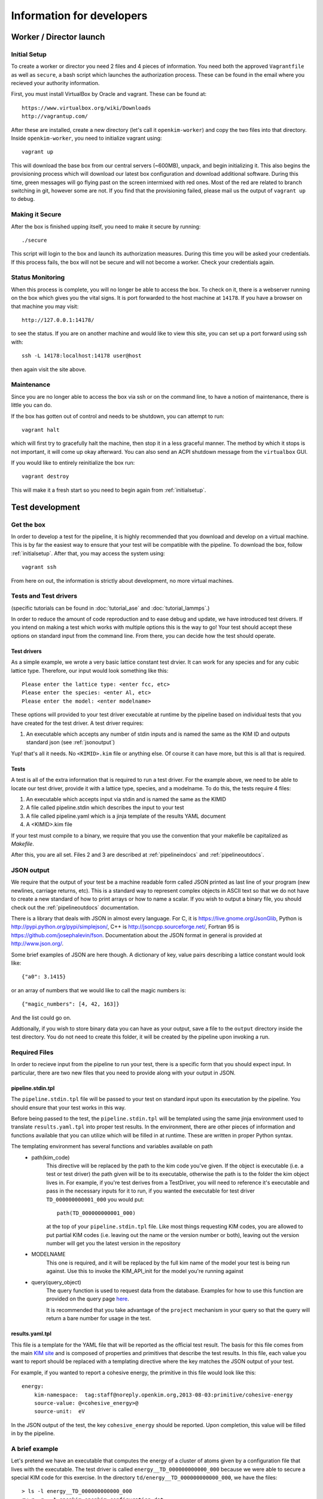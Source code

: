 Information for developers
==========================


Worker / Director launch
------------------------

.. _initialsetup: 

Initial Setup
^^^^^^^^^^^^^
To create a worker or director you need 2 files and 4 pieces of information.
You need both the approved ``Vagrantfile`` as well as ``secure``, a bash
script which launches the authorization process.  These can be found in
the email where you recieved your authority information.

First, you must install VirtualBox by Oracle and vagrant.  These can be found
at::

    https://www.virtualbox.org/wiki/Downloads
    http://vagrantup.com/

After these are installed, create a new directory (let's call it ``openkim-worker``) and copy the two files
into that directory.  Inside ``openkim-worker``, you need to initialize vagrant using::

    vagrant up

This will download the base box from our central servers (~600MB), unpack, and begin initializing it.
This also begins the provisioning process which will download our latest box configuration 
and download additional software.  During this time, green messages will go flying past on the
screen intermixed with red ones.  Most of the red are related to branch switching in git, however
some are not.  If you find that the provisioning failed, please mail us the output of ``vagrant up`` 
to debug.


Making it Secure
^^^^^^^^^^^^^^^^
After the box is finished upping itself, you need to make it secure by running::

    ./secure

This script will login to the box and launch its authorization measures.  During this time you
will be asked your credentials.  If this process fails, the box will not be secure and
will not become a worker.  Check your credentials again.


Status Monitoring
^^^^^^^^^^^^^^^^^
When this process is complete, you will no longer be able to access the box.  To check on it, there
is a webserver running on the box which gives you the vital signs.  It is port forwarded to the host 
machine at ``14178``.  If you have a browser on that machine you may visit::

    http://127.0.0.1:14178/

to see the status.  If you are on another machine and would like to view this site, you can set
up a port forward using ssh with::

    ssh -L 14178:localhost:14178 user@host 

then again visit the site above.  


Maintenance
^^^^^^^^^^^
Since you are no longer able to access the box via ssh or on the command line, to 
have a notion of maintenance, there is little you can do.  

If the box has gotten out of control and needs to be shutdown, you can attempt to run::

    vagrant halt

which will first try to gracefully halt the machine, then stop it in a less graceful manner.
The method by which it stops is not important, it will come up okay afterward.  You can
also send an ACPI shutdown message from the ``virtualbox`` GUI.

If you would like to entirely reinitialize the box run::

    vagrant destroy

This will make it a fresh start so you need to begin again from :ref:`initialsetup`.

.. _testdev:

Test development
----------------

Get the box
^^^^^^^^^^^
In order to develop a test for the pipeline, it is highly recommended that you download
and develop on a virtual machine.  This is by far the easiest way to ensure that
your test will be compatible with the pipeline.  To download the box, follow
:ref:`initialsetup`.  After that, you may access the system using::

    vagrant ssh

From here on out, the information is strictly about development, no more virtual machines.


Tests and Test drivers
^^^^^^^^^^^^^^^^^^^^^^

(specific tutorials can be found in :doc:`tutorial_ase` and :doc:`tutorial_lammps`.)

In order to reduce the amount of code reproduction and to ease debug and update, we have
introduced test drivers.  If you intend on making a test which works with multiple options
this is the way to go!  Your test should accept these options on standard input from the 
command line.  From there, you can decide how the test should operate.  

Test drivers
""""""""""""
As a simple example, we wrote a very basic lattice constant test drvier.  It can work for any
species and for any cubic lattice type.  Therefore, our input would look something like
this::

    Please enter the lattice type: <enter fcc, etc>
    Please enter the species: <enter Al, etc>
    Please enter the model: <enter modelname>

These options will provided to your test driver executable at runtime by the pipeline 
based on individual tests that you have created for the test driver.  A test driver 
requires:

1. An executable which accepts any number of stdin inputs and is named the same as the KIM ID and outputs standard json (see :ref:`jsonoutput`)

Yup! that's all it needs.  No ``<KIMID>.kim`` file or anything else.  Of course it can 
have more, but this is all that is required.

.. _desctests:

Tests
"""""
A test is all of the extra information that is required to run a test driver.  For the example
above, we need to be able to locate our test driver, provide it with a lattice type, species,
and a modelname.  To do this, the tests require 4 files:

1. An executable which accepts input via stdin and is named the same as the KIMID
2. A file called pipeline.stdin which describes the input to your test
3. A file called pipeline.yaml which is a jinja template of the results YAML document
4. A <KIMID>.kim file

If your test must compile to a binary, we require that you use the convention that your
makefile be capitalized as `Makefile`. 

After this, you are all set.  Files 2 and 3 are described at :ref:`pipelineindocs` and :ref:`pipelineoutdocs`. 


.. _jsonoutput:

JSON output
^^^^^^^^^^^
We require that the output of your test be a machine readable form called JSON printed as 
last line of your program (new newlines, carriage returns, etc).  This is a standard way to
represent complex objects in ASCII text so that we do not have to create a new standard
of how to print arrays or how to name a scalar.  If you wish to output a binary file, you should check
out the :ref:`pipelineoutdocs` documentation.

There is a library that deals with JSON in almost every language.  For C, it is https://live.gnome.org/JsonGlib,
Python is http://pypi.python.org/pypi/simplejson/, C++ is http://jsoncpp.sourceforge.net/, 
Fortran 95 is https://github.com/josephalevin/fson.  
Documentation about the JSON format in general is provided at http://www.json.org/.  

Some brief examples of JSON are here though.  A dictionary of key, value pairs describing a lattice 
constant would look like::

    {"a0": 3.1415} 

or an array of numbers that we would like to call the magic numbers is::

    {"magic_numbers": [4, 42, 163]}

And the list could go on.

Addtionally, if you wish to store binary data you can have as your output, save
a file to the ``output`` directory inside the test directory.  You do not need
to create this folder, it will be created by the pipeline upon invoking a run.  

Required Files
^^^^^^^^^^^^^^
In order to recieve input from the pipeline to run your test, there is a
specific form that you should expect input.  In particular, there are two new
files that you need to provide along with your output in JSON. 


.. _pipelineindocs:

pipeline.stdin.tpl
"""""""""""""""""""

The ``pipeline.stdin.tpl`` file will be passed to your test on standard input upon
its executation by the pipeline.  You should ensure that your test works in
this way.

Before being passed to the test, the ``pipeline.stdin.tpl`` will be templated using 
the same jinja environment used to translate ``results.yaml.tpl`` into proper test
results.  In the environment, there are other pieces of information and 
functions available that you can utilize which will be filled in at runtime.
These are written in proper Python syntax.

The templating environment has several functions and variables available on path
 * path(kim_code)
    This directive will be replaced by the path to the kim code you've given.
    If the object is executable (i.e. a test or test driver) the path given
    will be to its executable, otherwise the path is to the folder the kim
    object lives in. For example, if you're test derives from a TestDriver, you
    will need to reference it's executable and pass in the necessary inputs for
    it to run, if you wanted the executable for test driver
    ``TD_000000000001_000`` you would put::
        
        path(TD_000000000001_000)

    at the top of your ``pipeline.stdin.tpl`` file.  Like most things requesting KIM
    codes, you are allowed to put partial KIM codes (i.e. leaving out the name
    or the version number or both), leaving out the version number will get you
    the latest version in the repository

 * MODELNAME
    This one is required, and it will be replaced by the full kim name of the
    model your test is being run against.  Use this to invoke the KIM_API_init
    for the model you're running against

 * query(query_object)
    The query function is used to request data from the database. Examples for
    how to use this function are provided on the query page 
    `here <https://query.openkim.org>`_.

    It is recommended that you take advantage of the ``project`` mechanism
    in your query so that the query will return a bare number for usage in
    the test.

.. _pipelineoutdocs:

results.yaml.tpl
""""""""""""""""
This file is a template for the YAML file that will be reported as the
official test result.  The basis for this file comes from the main 
`KIM site <https://portal.openkim.org>`_ and is composed of properties and primitives
that describe the test results.  In this file, each value you want to report should
be replaced with a templating directive where the key matches the JSON output
of your test.  

For example, if you wanted to report a cohesive energy, the primitive in this file
would look like this::

    energy:
        kim-namespace:  tag:staff@noreply.openkim.org,2013-08-03:primitive/cohesive-energy
        source-value: @<cohesive_energy>@
        source-unit:  eV

In the JSON output of the test, the key ``cohesive_energy`` should be reported.  Upon
completion, this value will be filled in by the pipeline.

A brief example
^^^^^^^^^^^^^^^
Let's pretend we have an executable that computes the energy of a cluster of atoms given
by a configuration file that lives with the executable.  The test driver is called
``energy__TD_000000000000_000`` because we were able to secure a special KIM code for 
this exercise.  In the directory ``td/energy__TD_000000000000_000``, we have the files::

    > ls -l energy__TD_000000000000_000
    rw-r--r-- 1 openkim openkim configuration.dat
    rwxr--r-- 1 openkim openkim energy__TD_000000000000_000

The executable takes a number of command line arguments.  In particular, when it is 
run, the user is prompted for the following information::

    > ./energy__TD_000000000000_000
    Please enter the species: Ar
    Please enter the modelname: ex_model_Ar_P_LJ

After this is entered, it loads the configuration file and calculates the energy.  As 
specified above, the last line of the output is a JSON string which is a dictionary
of output names and their values.  The full output of our sample program looks like 
this::

    Calculating energy of Ar atoms using ex_model_Ar_P_LJ using configuration.dat...
    Loading configuration...
    Successful completion, saving
    {"total_energy": -1.9711}

Notice the last line again is JSON, but all of the other lines can be whatever you please.

Now, the problem is: "How does our test driver get a species with which to run?"  We need to
create a test that knows these sorts of things.  We will name it in relation to our
base test driver and call it ``energyAr__TE_000000000000_000``.  Again, the KIM code we
recieved for our test is quite special.  This test is very simple, it will run the test driver
and provide the option ``Ar`` where appropriate.  We need 5 files for our test, they are::

    > ls te/energyAr__TE_000000000000_000   
    energyAr__TE_000000000000_000 energyAr__TE_000000000000_000.kim
    pipeline.stdin pipeline.yaml

The contents of ``pipeline.stdin`` are::

    @PATH[energy__TD_000000000000_000]
    Ar
    @MODELNAME

The first line is going to be parsed by the pipeline so we can find the path of
our test driver executable in the pipeline system.  The second two lines are in
response to the test drivers questions.  Again, ``@MODLENAME`` is filled in by
the pipeline when it is run.  The file ``pipeline.yaml`` contains the properties
and primitives that have been approved to represent your test output.

The .kim file specifies what requirements your test driver has
when run with these arguments, it won't be listed here.   Finally, our
Python script runs the path as returned by the ``@PATH`` directive and then
simply passes along stdin input to our test driver.  The contents of this file
are::

    #!/usr/bin/env python 
    import sys
    from subprocess import Popen, PIPE
    from StringIO import StringIO
    import fileinput
    
    inp = fileinput.input()
    exe = next(inp).strip()
    args = "".join([line for line in inp])
    
    try:
        proc = Popen(exe, stdin=PIPE, stdout=sys.stdout,
                    stderr=sys.stderr, shell=True)
        proc.communicate(input=args)
    except Exception as e:
        pass
    finally:
        exit(proc.returncode)

There we have our simple test.  If we wanted to make more tests, we would need
to change the name of folder, executable, and kim file.  Then we could change
the species name in ``pipeline.stdin``. 
 

Install your test
^^^^^^^^^^^^^^^^^
The working directory for the models and tests is not the standard ``KIM_API/TESTs`` etc.
Instead, we have migrated these to the directory as defined in the environment variable
``KIM_REPOSITORY_DIR`` which has several subdirectories.  You are most concerned with
``te`` and ``td`` which are the tests and test drivers.  

You should copy your test driver to a directory in ``td`` with the same name as your executable,
and copy each of your tests to ``te`` in directories that are named the same as the tests.


Debugging
^^^^^^^^^
After you have installed the tests, you should debug them by trying to run them through the pipeline.
If they require data from another test to complete properly, you need to file it in at this
time as your box will not have a network connection to the secure repository.

You should now attempt to run your test by doing::

    pipeline_verify <testname>
    pipeline_runmatches <testname>

This will attempt to run your test and inform you of any problems that it encountered.  You can
then to debug your test.

.. todo:: create the debugdeveloper.py script which finds all matches and runs them for one test
.. todo:: provide a method to get a sample repository into the boxes to start with

Model development
-----------------
Nothing special needs to be done here.  It works naturally with the KIM API.

